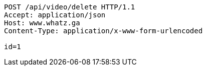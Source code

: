 [source,http,options="nowrap"]
----
POST /api/video/delete HTTP/1.1
Accept: application/json
Host: www.whatz.ga
Content-Type: application/x-www-form-urlencoded

id=1
----